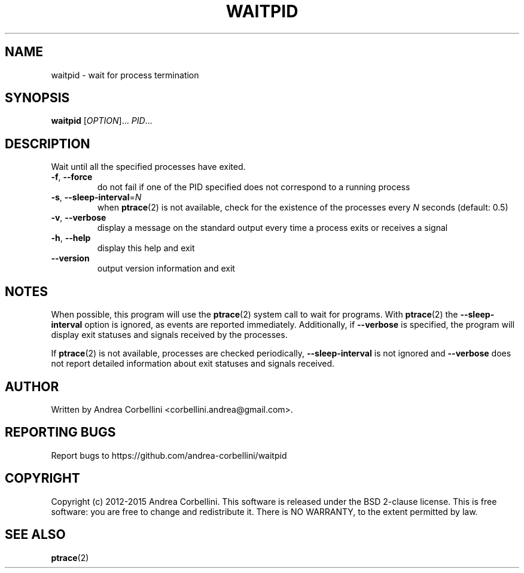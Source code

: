 .de CW
.sp
.nf
.ft CW
..
.de CE
.ft R
.fi
.sp
..
.TH WAITPID 1  "March 2014" "waitpid 0.3" "User Commands"
.SH NAME
waitpid \- wait for process termination
.SH SYNOPSIS
.B waitpid
[\fIOPTION\fR]... \fIPID\fR...
.SH DESCRIPTION
Wait until all the specified processes have exited.
.TP
\fB\-f\fR, \fB\-\-force\fR
do not fail if one of the PID specified does not correspond to a running
process
.TP
\fB\-s\fR, \fB\-\-sleep\-interval\fR=\fIN\fR
when
.BR ptrace (2)
is not available, check for the existence of the processes every
.I N
seconds (default: 0.5)
.TP
\fB\-v\fR, \fB\-\-verbose\fR
display a message on the standard output every time a process exits or receives
a signal
.TP
\fB\-h\fR, \fB\-\-help\fR
display this help and exit
.TP
\fB\-\-version\fR
output version information and exit
.SH NOTES
When possible, this program will use the
.BR ptrace (2)
system call to wait for programs. With
.BR ptrace (2)
the
.B --sleep-interval
option is ignored, as events are reported immediately. Additionally, if
.B --verbose
is specified, the program will display exit statuses and signals received by
the processes.

If
.BR ptrace (2)
is not available, processes are checked periodically,
.B --sleep-interval
is not ignored and
.B --verbose
does not report detailed information about exit statuses and signals received.
.SH AUTHOR
Written by Andrea Corbellini <corbellini.andrea@gmail.com>.
.SH "REPORTING BUGS"
Report bugs to https://github.com/andrea-corbellini/waitpid
.SH COPYRIGHT
Copyright (c) 2012-2015 Andrea Corbellini. This software is released under the
BSD 2-clause license. This is free software: you are free to change and
redistribute it. There is NO WARRANTY, to the extent permitted by law.
.SH "SEE ALSO"
.BR ptrace (2)
